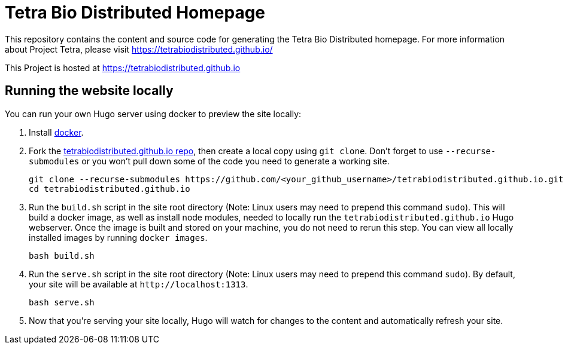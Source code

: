 = Tetra Bio Distributed Homepage 

This repository contains the content and source code for generating the Tetra Bio Distributed homepage.
For more information about Project Tetra, please visit https://tetrabiodistributed.github.io/

This Project is hosted at https://tetrabiodistributed.github.io

== Running the website locally

You can run your own Hugo server using docker to preview the site locally:

. Install https://www.docker.com/[docker].
. Fork the https://github.com/tetrabiodistributed/tetrabiodistributed.github.io[tetrabiodistributed.github.io repo], then create a local copy using `git clone`. Don't forget to use `--recurse-submodules` or you won't pull down some of the code you need to generate a working site.
+
[source,bash]
----
git clone --recurse-submodules https://github.com/<your_github_username>/tetrabiodistributed.github.io.git
cd tetrabiodistributed.github.io
----
. Run the `build.sh` script in the site root directory (Note: Linux users may need to prepend this command `sudo`). This will build a docker image, as well as install node modules, needed to locally run the `tetrabiodistributed.github.io` Hugo webserver. Once the image is built and stored on your machine, you do not need to rerun this step. You can view all locally installed images by running `docker images`.
+
[source,bash]
----
bash build.sh
----
. Run the `serve.sh` script in the site root directory (Note: Linux users may need to prepend this command `sudo`). By default, your site will be available at `+http://localhost:1313+`.
+
[source,bash]
----
bash serve.sh
----
. Now that you're serving your site locally, Hugo will watch for changes to the content and automatically refresh your site.

